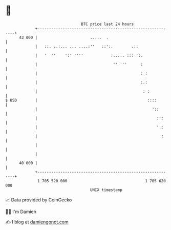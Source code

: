 * 👋

#+begin_example
                                    BTC price last 24 hours                    
                +------------------------------------------------------------+ 
         43 000 |                       .....  .                             | 
                |   ::. ..:... ... ....:''   ::':.        .::                | 
                |   '  ''    ':' ''''            :..... ::: ':.              | 
                |                                 '' '''      :              | 
                |                                             : :            | 
                |                                             :.:            | 
                |                                              : :           | 
   $ USD        |                                                ::::        | 
                |                                                  '::       | 
                |                                                    :::     | 
                |                                                    '::     | 
                |                                                      :     | 
                |                                                            | 
                |                                                            | 
         40 000 |                                                            | 
                +------------------------------------------------------------+ 
                 1 705 520 000                                  1 705 620 000  
                                        UNIX timestamp                         
#+end_example
📈 Data provided by CoinGecko

🧑‍💻 I'm Damien

✍️ I blog at [[https://www.damiengonot.com][damiengonot.com]]
